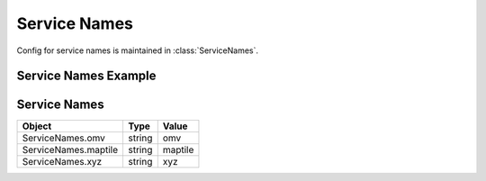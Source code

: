 Service Names
=============
Config for service names is maintained in :class:`ServiceNames`.

Service Names Example
---------------------

.. jupyter-execute::

    from here_map_widget import Map, Platform, MapTile
    from here_map_widget import ServiceNames, MapTileUrl
    import os

    services_config = {
        ServiceNames.maptile: {
            MapTileUrl.scheme: "https",
            MapTileUrl.host: "maps.ls.hereapi.com",
            MapTileUrl.path: "maptile/2.1",
        }
    }

    platform = Platform(api_key=os.environ["LS_API_KEY"], services_config=services_config)

Service Names
-------------

================================================    ============   ================================================
Object                                              Type           Value
================================================    ============   ================================================
ServiceNames.omv                                    string         omv
ServiceNames.maptile                                string         maptile
ServiceNames.xyz                                    string         xyz
================================================    ============   ================================================
